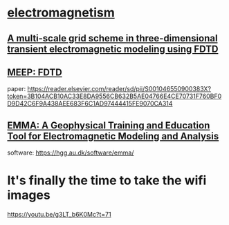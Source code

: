* [[https://en.wikipedia.org/wiki/Electromagnetism][electromagnetism]]

** [[http://www.geophy.cn/CN/abstract/abstract14810.shtml][A multi-scale grid scheme in three-dimensional transient electromagnetic modeling using FDTD]]
** [[https://meep.readthedocs.io/en/latest/][MEEP: FDTD]]
paper: https://reader.elsevier.com/reader/sd/pii/S001046550900383X?token=3B104ACB10AC33E8DA9556CB632B5AE04766E4CE70731F760BF0D9D42C6F9A438AEE683F6C1AD97444415FE9070CA314
** [[https://www.researchgate.net/publication/250377635_EMMA-A_Geophysical_Training_and_Education_Tool_for_Electromagnetic_Modeling_and_Analysis][EMMA: A Geophysical Training and Education Tool for Electromagnetic Modeling and Analysis]]
software: https://hgg.au.dk/software/emma/

* It's finally the time to take the wifi images
https://youtu.be/g3LT_b6K0Mc?t=71

